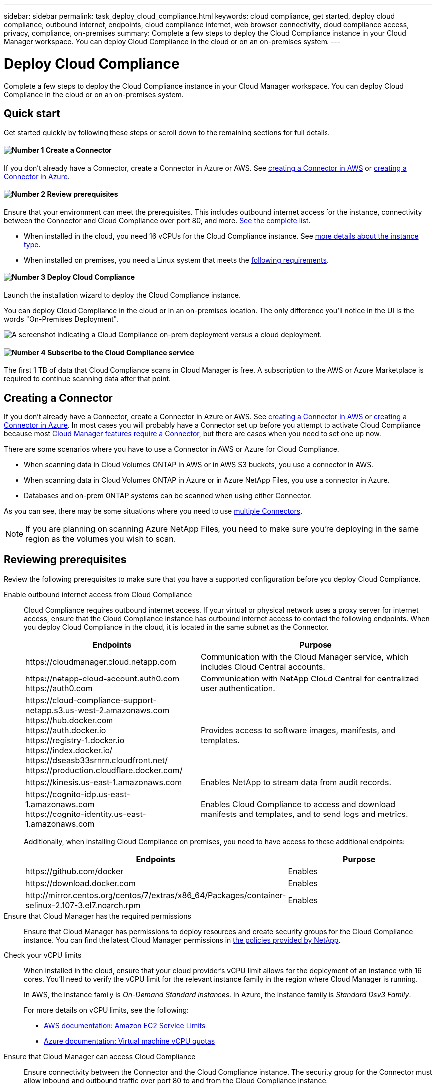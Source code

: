 ---
sidebar: sidebar
permalink: task_deploy_cloud_compliance.html
keywords: cloud compliance, get started, deploy cloud compliance, outbound internet, endpoints, cloud compliance internet, web browser connectivity, cloud compliance access, privacy, compliance, on-premises
summary: Complete a few steps to deploy the Cloud Compliance instance in your Cloud Manager workspace. You can deploy Cloud Compliance in the cloud or on an on-premises system.
---

= Deploy Cloud Compliance
:hardbreaks:
:nofooter:
:icons: font
:linkattrs:
:imagesdir: ./media/

[.lead]
Complete a few steps to deploy the Cloud Compliance instance in your Cloud Manager workspace. You can deploy Cloud Compliance in the cloud or on an on-premises system.

== Quick start

Get started quickly by following these steps or scroll down to the remaining sections for full details.

==== image:number1.png[Number 1] Create a Connector

[role="quick-margin-para"]
If you don't already have a Connector, create a Connector in Azure or AWS. See link:task_creating_connectors_aws.html[creating a Connector in AWS^] or link:task_creating_connectors_azure.html[creating a Connector in Azure^].

==== image:number2.png[Number 2] Review prerequisites

[role="quick-margin-para"]
Ensure that your environment can meet the prerequisites. This includes outbound internet access for the instance, connectivity between the Connector and Cloud Compliance over port 80, and more. <<Reviewing prerequisites,See the complete list>>.

[role="quick-margin-list"]
* When installed in the cloud, you need 16 vCPUs for the Cloud Compliance instance. See link:concept_cloud_compliance.html#the-cloud-compliance-instance[more details about the instance type^].
* When installed on premises, you need a Linux system that meets the link:task_deploy_cloud_compliance.html#deploying-the-cloud-compliance-instance-on-premises[following requirements^].

==== image:number3.png[Number 3] Deploy Cloud Compliance

[role="quick-margin-para"]
Launch the installation wizard to deploy the Cloud Compliance instance.

[role="quick-margin-para"]
You can deploy Cloud Compliance in the cloud or in an on-premises location. The only difference you'll notice in the UI is the words "On-Premises Deployment".

image:screenshot_compliance_onprem_notprem.png[A screenshot indicating a Cloud Compliance on-prem deployment versus a cloud deployment.]

==== image:number4.png[Number 4] Subscribe to the Cloud Compliance service

[role="quick-margin-para"]
The first 1 TB of data that Cloud Compliance scans in Cloud Manager is free. A subscription to the AWS or Azure Marketplace is required to continue scanning data after that point.

== Creating a Connector

If you don't already have a Connector, create a Connector in Azure or AWS. See link:task_creating_connectors_aws.html[creating a Connector in AWS^] or link:task_creating_connectors_azure.html[creating a Connector in Azure^]. In most cases you will probably have a Connector set up before you attempt to activate Cloud Compliance because most link:concept_connectors.html#when-a-connector-is-required[Cloud Manager features require a Connector], but there are cases when you need to set one up now.

There are some scenarios where you have to use a Connector in AWS or Azure for Cloud Compliance.

* When scanning data in Cloud Volumes ONTAP in AWS or in AWS S3 buckets, you use a connector in AWS.
* When scanning data in Cloud Volumes ONTAP in Azure or in Azure NetApp Files, you use a connector in Azure.
* Databases and on-prem ONTAP systems can be scanned when using either Connector.

As you can see, there may be some situations where you need to use link:concept_connectors.html#when-to-use-multiple-connectors[multiple Connectors].

NOTE: If you are planning on scanning Azure NetApp Files, you need to make sure you're deploying in the same region as the volumes you wish to scan.

== Reviewing prerequisites

Review the following prerequisites to make sure that you have a supported configuration before you deploy Cloud Compliance.

Enable outbound internet access from Cloud Compliance::
Cloud Compliance requires outbound internet access. If your virtual or physical network uses a proxy server for internet access, ensure that the Cloud Compliance instance has outbound internet access to contact the following endpoints. When you deploy Cloud Compliance in the cloud, it is located in the same subnet as the Connector.
+
[cols="43,57",options="header"]
|===
| Endpoints
| Purpose

| \https://cloudmanager.cloud.netapp.com | Communication with the Cloud Manager service, which includes Cloud Central accounts.

|
\https://netapp-cloud-account.auth0.com
\https://auth0.com

| Communication with NetApp Cloud Central for centralized user authentication.

|
\https://cloud-compliance-support-netapp.s3.us-west-2.amazonaws.com
\https://hub.docker.com
\https://auth.docker.io
\https://registry-1.docker.io
\https://index.docker.io/
\https://dseasb33srnrn.cloudfront.net/
\https://production.cloudflare.docker.com/

| Provides access to software images, manifests, and templates.

| \https://kinesis.us-east-1.amazonaws.com	| Enables NetApp to stream data from audit records.

|
\https://cognito-idp.us-east-1.amazonaws.com
\https://cognito-identity.us-east-1.amazonaws.com
| Enables Cloud Compliance to access and download manifests and templates, and to send logs and metrics.

|===
+
Additionally, when installing Cloud Compliance on premises, you need to have access to these additional endpoints:
+
[cols="43,57",options="header"]
|===
| Endpoints
| Purpose

| \https://github.com/docker | Enables

| \https://download.docker.com | Enables

| \http://mirror.centos.org/centos/7/extras/x86_64/Packages/container-selinux-2.107-3.el7.noarch.rpm | Enables

|===

Ensure that Cloud Manager has the required permissions::
Ensure that Cloud Manager has permissions to deploy resources and create security groups for the Cloud Compliance instance. You can find the latest Cloud Manager permissions in https://mysupport.netapp.com/site/info/cloud-manager-policies[the policies provided by NetApp^].

Check your vCPU limits::
When installed in the cloud, ensure that your cloud provider's vCPU limit allows for the deployment of an instance with 16 cores. You'll need to verify the vCPU limit for the relevant instance family in the region where Cloud Manager is running.
+
In AWS, the instance family is _On-Demand Standard instances_. In Azure, the instance family is _Standard Dsv3 Family_.
+
For more details on vCPU limits, see the following:
+
* https://docs.aws.amazon.com/AWSEC2/latest/UserGuide/ec2-resource-limits.html[AWS documentation: Amazon EC2 Service Limits^]
* https://docs.microsoft.com/en-us/azure/virtual-machines/linux/quotas[Azure documentation: Virtual machine vCPU quotas^]

Ensure that Cloud Manager can access Cloud Compliance::
Ensure connectivity between the Connector and the Cloud Compliance instance. The security group for the Connector must allow inbound and outbound traffic over port 80 to and from the Cloud Compliance instance.
+
This connection enables deployment of the Cloud Compliance instance and enables you to view information in the Compliance tab.

Ensure that you can keep Cloud Compliance running::
The Cloud Compliance instance needs to stay on to continuously scan your data.

Ensure web browser connectivity to Cloud Compliance::
After Cloud Compliance is enabled, ensure that users access the Cloud Manager interface from a host that has a connection to the Cloud Compliance instance.
+
The Cloud Compliance instance uses a private IP address to ensure that the indexed data isn't accessible to the internet. As a result, the web browser that you use to access Cloud Manager must have a connection to that private IP address. That connection can come from a direct connection to AWS or Azure (for example, a VPN), or from a host that's inside the same network as the Cloud Compliance instance.

== Deploying the Cloud Compliance instance in the cloud

Deploying an instance of Cloud Compliance in the cloud is the most common deployment model. But you have the option to <<Deploying the Cloud Compliance instance on premises,deploy the Compliance software on a Linux host>> in your network or in the cloud.

The Compliance software functions exactly the same way regardless of which installation method you choose.

.Steps

. In Cloud Manager, click *Compliance*.

. Click *Deploy Compliance in the Cloud* to start the deployment wizard.
+
image:screenshot_cloud_compliance_deploy_start.png[A screenshot of selecting the button to deploy Cloud Compliance in the cloud.]

. The wizard displays progress as it goes through the deployment steps. It will stop and ask for input if it runs into any issues.
+
image:screenshot_cloud_compliance_wizard_start.png[A screenshot of the Cloud Compliance wizard to deploy a new instance.]

. When the instance is deployed, click *Continue to configuration* to go to the _Scan Configuration_ page.

.Result

Cloud Manager deploys the Cloud Compliance instance in your cloud provider.

.What's Next
From the Scan Configuration page you can select the data sources that you want to scan.

You can also <<Subscribing to the Cloud Compliance service,subscribe to the Cloud Compliance service>> at this time. You will not be charged until the amount of data exceeds 1 TB.

== Deploying the Cloud Compliance instance on premises

The most common way to deploy Cloud Compliance is to <<Deploying the Cloud Compliance instance in the cloud,deploy it in the cloud>>. But you have the option to download and install the Compliance software on a Linux host in your network or in the cloud.

The Compliance software functions exactly the same regardless of which installation method you choose.

NOTE: Cloud Compliance is currently unable to scan S3 buckets and Azure NetApp Files when the Compliance instance is installed on premises. In these cases you'll need to deploy a separate Connector and instance of Compliance in the cloud and link:concept_connectors.html#when-to-switch-between-connectors[switch between Connectors] for your different data sources.

.Host requirements

* Operating system: Red Hat Enterprise Linux or CentOS version 8.0 or 8.1
** Version 7.8 can be used, but the Linux kernel version must be 4.14 or greater
** The OS must be capable of installing the docker engine (for example, disable the _firewalld_ service if needed)
* RAM: Minimum of 60 GB
* CPU: Minimum 8 CPU cores; 16 cores recommended
* Capacity: 500 GB

* A Red Hat Enterprise Linux system must be registered with Red Hat Subscription Management. If it is not registered, the system cannot access repositories to update required 3rd party software during installation.

*	Network connectivity between the host machine and the Connector over port 80. And make sure port 8080 is also open so you can see the installation progress in Cloud Manager.

See <<Reviewing prerequisites,Reviewing prerequisites>> for the list of endpoints that Cloud Compliance must be able to reach over the internet.

.About this task

* Root privileges are required to install Cloud Compliance.

* The installer that is available on the NetApp Support Site might be an earlier version. After installation, the Compliance instance automatically updates itself if a new version is available.

.Steps

. In Cloud Manager, click *Compliance*.

. Click *Deploy Compliance On Premises*.
+
image:screenshot_cloud_compliance_deploy_onprem.png[A screenshot of selecting the button to deploy Cloud Compliance on premises.]

. In the _Deploying Cloud Compliance On Premises_ dialog, copy the provided command and paste it in a text file so you can use it later. For example:
+
 sudo ./install.sh -a 12345 -c 27AG75 -t 2198qq

. Download the Cloud Compliance software from the https://mysupport.netapp.com/site/products/all/details/cloud-compliance/downloads-tab[NetApp Support Site^], and then copy it to the Linux host.
+
For help with connecting and copying the file to:
+
* An EC2 instance in AWS, see http://docs.aws.amazon.com/AWSEC2/latest/UserGuide/AccessingInstancesLinux.html[AWS Documentation: Connecting to Your Linux Instance Using SSH^].
* A VM in Azure, see link:https://docs.microsoft.com/en-us/azure/virtual-machines/linux/copy-files-to-linux-vm-using-scp[Azure Documentation: Moving files to a Linux VM using SCP^].

. Unzip the installer file on the host machine:
+
 tar -xzf cc_onprem_installer.tar.gz

. When prompted by the installer, enter the following information:
.. Paste the information you copied from step 3.
+
 sudo ./install.sh -a <account_id> -c <agent_id> -t <token>

.. Enter the IP address or host name of the Compliance host machine, as it will be accessed by the Connector instance.
.. Enter proxy details if needed. If your Cloud Manager already uses a proxy, there is no need to enter this information again here since Cloud Compliance will automatically use the proxy used by Cloud Manager:
+
 --proxy-host <proxy_host> --proxy-port <proxy_port> --proxy-scheme <proxy_scheme> --proxy-user <proxy_user> --proxy-password <proxy_password>
+
Alternatively, you can create the whole command in advance and input it in the first prompt:
+
 sudo ./install.sh -a <account_id> -c <agent_id> -t <token> --host <cc_host> --proxy-host <proxy_host> --proxy-port <proxy_port> --proxy-scheme <proxy_scheme> --proxy-user <proxy_user> --proxy-password <proxy_password>

Variable values:

* _account_id_ = NetApp Account ID
* _agent_id_ = Connector ID
* _token_ = jwt user token
* _cc_host_ = IP address or host name of the host Linux machine.
* _proxy_host_ IP or host name of the proxy server if the host is behind a proxy server.
* _proxy_port_ Port to connect to the proxy server (default 80).
* _proxy_scheme_ the connection schema: https or http (default http).
* _proxy_user_ Authenticated user to connect to the proxy server, if basic authentication is required.
* _proxy_password_ Password for the user name that you specified.

.Result

The Cloud Compliance installer installs packages, installs docker, registers the installation, and installs Cloud Compliance. Installation can take up to 10 minutes. If there is connectivity over port 8080 between the host machine and the Connector instance, you will see the installation progress in the Compliance tab in Cloud Manager.

.What's Next
From the Scan Configuration page you can select the data sources that you want to scan.

You can also <<Subscribing to the Cloud Compliance service,subscribe to the Cloud Compliance service>> at this time. You will not be charged until the amount of data exceeds 1 TB. A subscription to either the AWS or Azure Marketplace can be used when you have deployed Cloud Compliance on an on-premises system.

== Subscribing to the Cloud Compliance service

The first 1 TB of data that Cloud Compliance scans in a Cloud Manager workspace is free. A subscription to the AWS or Azure Marketplace is required to continue scanning data after that point.

You can subscribe at any time and you will not be charged until the amount of data exceeds 1 TB. You can always see the total amount of data that is being scanned from the Cloud Compliance Dashboard. And the _Subscribe Now_ button makes it easy to subscribe when you are ready.

image:screenshot_compliance_subscribe.png[A screenshot showing how much data is being scanned and the Subscribe button to subscribe to the service.]

*Note:* If you are prompted by Cloud Compliance to subscribe, but you already have an Azure subscription, you’re probably using the old *Cloud Manager* subscription and you need to change to the new *NetApp Cloud Manager* subscription. See <<Changing to the new Cloud Manager plan in Azure,Changing to the new NetApp Cloud Manager plan in Azure>> for details.

.Steps

These steps must be completed by a user who has the _Account Admin_ role.

. In the upper right of the Cloud Manager console, click the Settings icon, and select *Credentials*.
+
image:screenshot_settings_icon.gif[A screenshot of Cloud Manager's top right banner where you can select the Settings icon.]

. Find the credentials for the AWS Instance Profile or Azure Managed Service Identity.
+
The subscription must be added to the Instance Profile or Managed Service Identity. Charging won't work otherwise.
+
If you already have a subscription, then you're all set--there's nothing else that you need to do.
+
image:screenshot_profile_subscription.gif[A screenshot from the Credentials page that shows the Instance Profile with an active subscription.]

. If you don't have a subscription yet, hover over the credentials and click the action menu.

. Click *Add Subscription*.
+
image:screenshot_add_subscription.gif[A screenshot of the menu in the Credentials page. It shows a button to add a subscription to the credentials.]

. Click *Add Subscription*, click *Continue*, and follow the steps.
+
The following video shows how to associate a Marketplace subscription to an AWS subscription:
+
video::video_subscribing_aws.mp4[width=848, height=480]
+
The following video shows how to associate a Marketplace subscription to an Azure subscription:
+
video::video_subscribing_azure.mp4[width=848, height=480]

== Changing to the new Cloud Manager plan in Azure

Cloud Compliance was added to the Azure Marketplace subscription named *NetApp Cloud Manager* as of October 7, 2020. If you already have the original Azure *Cloud Manager* subscription it will not allow you to use Cloud Compliance.

You need to follow these steps to select the new *NetApp Cloud Manager* subscription and then remove the old *Cloud Manager* subscription.

NOTE: If your existing Subscription was issued with a special private offer, you need to contact NetApp so that we can issue a new special private offer with Compliance included.

.Steps

These steps are similar to adding a new subscription as described above, but vary in a few places.

. In the upper right of the Cloud Manager console, click the Settings icon, and select *Credentials*.

. Find the credentials for the Azure Managed Service Identity that you want to change the subscription for and hover over the credentials and click *Associate Subscription*.
+
The details for your current Marketplace Subscription are displayed.

. Click *Add Subscription*, click *Continue*, and follow the steps. You are redirected to Azure portal in order to create the new subscription.

. Make sure you select the plan *NetApp Cloud Manager* that provides access to Cloud Compliance and not *Cloud Manager*.

. Go through the steps in the video to associate a Marketplace subscription to an Azure subscription:
+
video::video_subscribing_azure.mp4[width=848, height=480]

. Return to Cloud Manager, select the new subscription, and click *Associate*.

. To verify your subscription has changed, hover over the “i” above subscription in the Credentials card.
+
Now you can unsubscribe your old subscription from the Azure portal.

. In the Azure portal, go to Software as a Service (SaaS), select the subscription, and click *Unsubscribe*.
